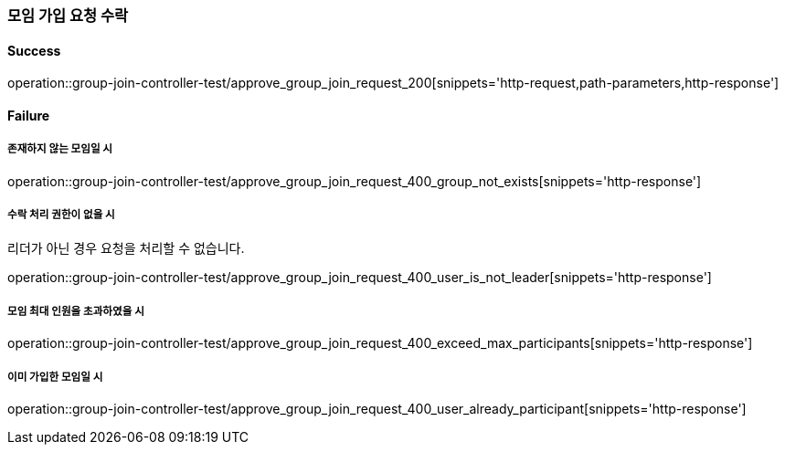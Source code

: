 === 모임 가입 요청 수락

==== Success

operation::group-join-controller-test/approve_group_join_request_200[snippets='http-request,path-parameters,http-response']

==== Failure

===== 존재하지 않는 모임일 시

operation::group-join-controller-test/approve_group_join_request_400_group_not_exists[snippets='http-response']

===== 수락 처리 권한이 없을 시

리더가 아닌 경우 요청을 처리할 수 없습니다.

operation::group-join-controller-test/approve_group_join_request_400_user_is_not_leader[snippets='http-response']

===== 모임 최대 인원을 초과하였을 시

operation::group-join-controller-test/approve_group_join_request_400_exceed_max_participants[snippets='http-response']

===== 이미 가입한 모임일 시

operation::group-join-controller-test/approve_group_join_request_400_user_already_participant[snippets='http-response']

